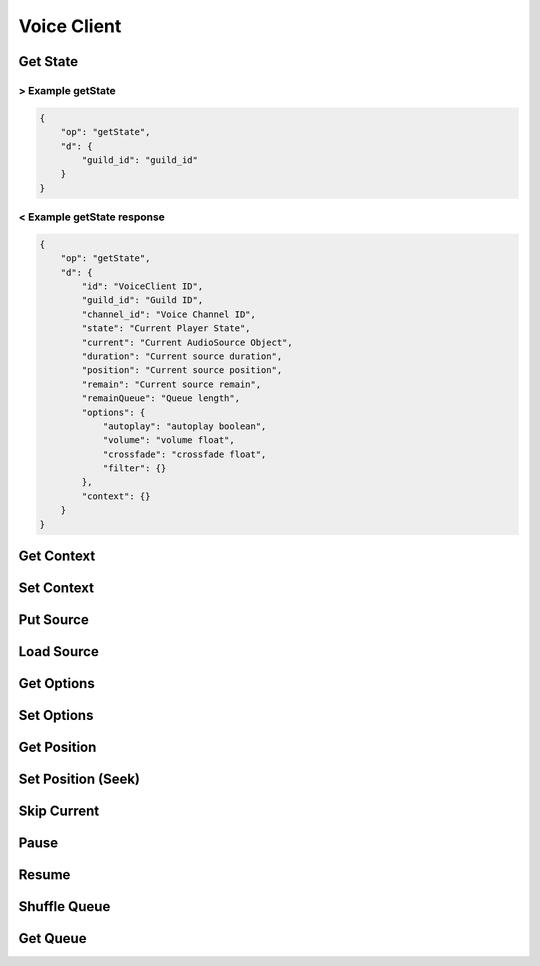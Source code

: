Voice Client
============

Get State
---------

> Example getState
^^^^^^^^^^^^^^^^^^

.. code-block:: json

    {
        "op": "getState",
        "d": {
            "guild_id": "guild_id"
        }
    }


< Example getState response
^^^^^^^^^^^^^^^^^^^^^^^^^^^

.. code-block:: json

    {
        "op": "getState",
        "d": {
            "id": "VoiceClient ID",
            "guild_id": "Guild ID",
            "channel_id": "Voice Channel ID",
            "state": "Current Player State",
            "current": "Current AudioSource Object",
            "duration": "Current source duration",
            "position": "Current source position",
            "remain": "Current source remain",
            "remainQueue": "Queue length",
            "options": {
                "autoplay": "autoplay boolean",
                "volume": "volume float",
                "crossfade": "crossfade float",
                "filter": {}
            },
            "context": {}
        }
    }

Get Context
-----------

.. http:get:: /context

    Get context of the voice client

    **Example response**:

    .. code-block:: json5

        {
            // context
        }

    :reqheader Authorization: Password for discodo server

    :reqheader User-ID: the bot user id
    :reqheader ?Shard-ID: the bot shard id
    :reqheader Guild-ID: the guild id of queue
    :reqheader VoiceClient-ID: the voiceclient id

    :statuscode 200: no error
    :statuscode 403: authorization failed or VoiceClient-ID mismatched
    :statuscode 404: ClientManager or VoiceClient not found

Set Context
-----------

.. http:post:: /context

    Set context of the voice client

    **Example response**:

    .. code-block:: json5

        {
            // context
        }

    :reqheader Authorization: Password for discodo server

    :reqheader User-ID: the bot user id
    :reqheader ?Shard-ID: the bot shard id
    :reqheader Guild-ID: the guild id of queue
    :reqheader VoiceClient-ID: the voiceclient id

    :jsonparam json context: context to set

    :statuscode 200: no error
    :statuscode 403: authorization failed or VoiceClient-ID mismatched
    :statuscode 404: ClientManager or VoiceClient not found

Put Source
----------

.. http:post:: /putSource

    Put the source object on Queue

    **Example response**:

    .. code-block:: json5

        {
            "source": {
                // source object
            }
        }

    :reqheader Authorization: Password for discodo server

    :reqheader User-ID: the bot user id
    :reqheader ?Shard-ID: the bot shard id
    :reqheader Guild-ID: the guild id of queue
    :reqheader VoiceClient-ID: the voiceclient id

    :jsonparam json source: the source object to put

    :statuscode 200: no error
    :statuscode 403: authorization failed or VoiceClient-ID mismatched
    :statuscode 404: ClientManager or VoiceClient not found

Load Source
-----------

.. http:post:: /loadSource

    Search query and put it on Queue

    **Example response**:

    .. code-block:: json5

        {
            "source": {
                // source object
            }
        }

    :reqheader Authorization: Password for discodo server

    :reqheader User-ID: the bot user id
    :reqheader ?Shard-ID: the bot shard id
    :reqheader Guild-ID: the guild id of queue
    :reqheader VoiceClient-ID: the voiceclient id

    :jsonparam string query: query to search

    :statuscode 200: no error
    :statuscode 403: authorization failed or VoiceClient-ID mismatched
    :statuscode 404: ClientManager or VoiceClient not found

Get Options
-----------

.. http:get:: /options

    Get options of the voice_client

    **Example response**:

    .. code-block:: json

        {
            "autoplay": True,
            "volume": 1.0,
            "crossfade": 10.0,
            "filter": {}
        }

    :reqheader Authorization: Password for discodo server

    :reqheader User-ID: the bot user id
    :reqheader ?Shard-ID: the bot shard id
    :reqheader Guild-ID: the guild id of queue
    :reqheader VoiceClient-ID: the voiceclient id

    :statuscode 200: no error
    :statuscode 403: authorization failed or VoiceClient-ID mismatched
    :statuscode 404: ClientManager or VoiceClient not found

Set Options
-----------

.. http:post:: /options

    Set options of the voice_client

    **Example response**:

    .. code-block:: json

        {
            "autoplay": True,
            "volume": 1.0,
            "crossfade": 10.0,
            "filter": {}
        }

    :reqheader Authorization: Password for discodo server

    :reqheader User-ID: the bot user id
    :reqheader ?Shard-ID: the bot shard id
    :reqheader Guild-ID: the guild id of queue
    :reqheader VoiceClient-ID: the voiceclient id

    :jsonparam float ?volume: volume value
    :jsonparam float ?crossafde: crossfade value
    :jsonparam boolean ?autoplay: autoplay value
    :jsonparam json ?filter: filter value

    :statuscode 200: no error
    :statuscode 403: authorization failed or VoiceClient-ID mismatched
    :statuscode 404: ClientManager or VoiceClient not found

Get Position
------------

.. http:get:: /seek

    Get position of the voice_client

    **Example response**:

    .. code-block:: json

        {
            "duration": 300.0,
            "position": 200.0,
            "remain": 100.0
        }

    :reqheader Authorization: Password for discodo server

    :reqheader User-ID: the bot user id
    :reqheader ?Shard-ID: the bot shard id
    :reqheader Guild-ID: the guild id of queue
    :reqheader VoiceClient-ID: the voiceclient id

    :statuscode 200: no error
    :statuscode 403: authorization failed or VoiceClient-ID mismatched
    :statuscode 404: ClientManager or VoiceClient not found

Set Position (Seek)
-------------------

.. http:post:: /seek

    Set position of the voice_client

    :reqheader Authorization: Password for discodo server

    :reqheader User-ID: the bot user id
    :reqheader ?Shard-ID: the bot shard id
    :reqheader Guild-ID: the guild id of queue
    :reqheader VoiceClient-ID: the voiceclient id

    :jsonparam float offset: position to seek

    :statuscode 200: no error
    :statuscode 403: authorization failed or VoiceClient-ID mismatched
    :statuscode 404: ClientManager or VoiceClient not found

Skip Current
------------

.. http:post:: /skip

    Skip current of the voice_client

    :reqheader Authorization: Password for discodo server

    :reqheader User-ID: the bot user id
    :reqheader ?Shard-ID: the bot shard id
    :reqheader Guild-ID: the guild id of queue
    :reqheader VoiceClient-ID: the voiceclient id

    :statuscode 200: no error
    :statuscode 403: authorization failed or VoiceClient-ID mismatched
    :statuscode 404: ClientManager or VoiceClient not found

Pause
-----

.. http:post:: /pause

    Pause current of the voice_client

    :reqheader Authorization: Password for discodo server

    :reqheader User-ID: the bot user id
    :reqheader ?Shard-ID: the bot shard id
    :reqheader Guild-ID: the guild id of queue
    :reqheader VoiceClient-ID: the voiceclient id

    :statuscode 200: no error
    :statuscode 403: authorization failed or VoiceClient-ID mismatched
    :statuscode 404: ClientManager or VoiceClient not found

Resume
------

.. http:post:: /resume

    Resume current of the voice_client

    :reqheader Authorization: Password for discodo server

    :reqheader User-ID: the bot user id
    :reqheader ?Shard-ID: the bot shard id
    :reqheader Guild-ID: the guild id of queue
    :reqheader VoiceClient-ID: the voiceclient id

    :statuscode 200: no error
    :statuscode 403: authorization failed or VoiceClient-ID mismatched
    :statuscode 404: ClientManager or VoiceClient not found

Shuffle Queue
-------------

.. http:post:: /shuffle

    Shuffle the queue of the voice_client

    **Example response**:

    .. code-block:: json5

        {
            "entries": [
                // source object
            ]
        }

    :reqheader Authorization: Password for discodo server

    :reqheader User-ID: the bot user id
    :reqheader ?Shard-ID: the bot shard id
    :reqheader Guild-ID: the guild id of queue
    :reqheader VoiceClient-ID: the voiceclient id

    :statuscode 200: no error
    :statuscode 403: authorization failed or VoiceClient-ID mismatched
    :statuscode 404: ClientManager or VoiceClient not found

Get Queue
---------

.. http:get:: /queue

    Get the queue of the voice_client

    **Example response**:

    .. code-block:: json5

        {
            "entries": [
                // source object
            ]
        }

    :reqheader Authorization: Password for discodo server

    :reqheader User-ID: the bot user id
    :reqheader ?Shard-ID: the bot shard id
    :reqheader Guild-ID: the guild id of queue
    :reqheader VoiceClient-ID: the voiceclient id

    :statuscode 200: no error
    :statuscode 403: authorization failed or VoiceClient-ID mismatched
    :statuscode 404: ClientManager or VoiceClient not found
